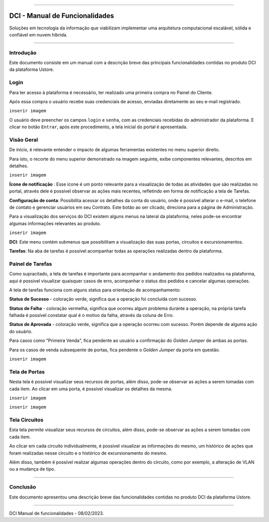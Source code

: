 
.. image:: /figuras/index/_ustore_pequena.png
    :alt: logo ustore
    :align: center
======



DCI - Manual de Funcionalidades  
===============================

Soluções em tecnologia da informação que viabilizam implementar uma arquitetura computacional escalável, sólida e confiável em nuvem híbrida.

====


Introdução
----------


Este documento consiste em um manual com a descrição breve das principais funcionalidades contidas no produto DCI da plataforma Ustore.


Login
-----


Para ter acesso à plataforma é necessário,  ter realizado uma primeira compra no Painel do Cliente. 

Após essa compra o usuário recebe suas credenciais de acesso, enviadas diretamente ao seu e-mail registrado. 

``inserir imagem``

O usuário deve preencher os campos ``login`` e ``senha``, com as credenciais recebidas do administrador da plataforma. E clicar no botão ``Entrar``, após este procedimento, a tela inicial do portal é apresentada.


Visão Geral
-----------


De início, é relevante entender o impacto de algumas ferramentas existentes no menu superior direito. 
  

Para isto, o recorte do menu superior demonstrado na imagem seguinte, exibe componentes relevantes, descritos em detalhes.

``inserir imagem``
 
**Ícone de notificação**  |icone_tarefas|: Esse ícone é um ponto relevante para a visualização de todas as atividades que são realizadas no portal, através dele é possível observar as ações mais recentes, refletindo em forma de notificação a tela de Tarefas.


  
**Configuração de conta**: Possibilita acessar os detalhes da conta do usuário, onde é possível alterar o e-mail, o telefone de contato e gerenciar usuários em seu Contrato. Este botão ao ser clicado, direciona para a página de Administração.

Para a visualização dos serviços do DCI existem alguns menus na lateral da plataforma, neles pode-se encontrar algumas informações relevantes ao produto.
  
``inserir imagem``


**DCI**: Este menu contém submenus que possibilitam a visualização das suas portas, circuitos e excursionamentos. 


**Tarefas**: Na aba de tarefas é possível acompanhar todas as operações realizadas dentro da plataforma.


Painel de Tarefas
-----------------


Como supracitado, a tela de tarefas é importante para acompanhar o andamento dos pedidos realizados na plataforma, aqui é possível visualizar quaisquer casos de erro, acompanhar o status dos pedidos e cancelar algumas operações. 


A tela de tarefas funciona com alguns status para orientação de acompanhamento:


  
**Status de Sucesso** - coloração verde, significa que a operação foi concluída com sucesso.
 
  
**Status de Falha** - coloração vermelha, significa que ocorreu algum problema durante a operação, na própria tarefa falhada é possível constatar qual é o motivo da falha, através da coluna de Erro.

  
**Status de Aprovada** - coloração verde, significa que a operação ocorreu com sucesso. Porém depende de alguma ação do usuário. 

Para casos como "Primeira Venda", fica pendente ao usuário a confirmação do *Golden Jumper* de ambas as portas. 

Para os casos de venda subsequente de portas, fica pendente o *Golden Jumper* da porta em questão.

``inserir imagem``




Tela de Portas
--------------


Nesta tela é possível visualizar seus recursos de portas, além disso, pode-se observar as ações a serem tomadas com cada item. 
Ao clicar em uma porta, é possível visualizar os detalhes da mesma.

``inserir imagem``

``inserir imagem``



Tela Circuitos
--------------


Esta tela permite visualizar seus recursos de circuitos, além disso, pode-se observar as ações a serem tomadas com cada item. 

Ao clicar em cada circuito individualmente, é possível visualizar as informações do mesmo, um histórico de ações que foram realizadas nesse circuito e o histórico de excursionamento do mesmo. 

Além disso, também é possível realizar algumas operações dentro do circuito, como por exemplo, a alteração de VLAN ou a mudança de tipo. 

====

Conclusão
---------

Este documento apresentou uma descrição breve das funcionalidades contidas no produto DCI da plataforma Ustore.


====

DCI Manual de funcionalidades - 08/02/2023.



.. |icone_tarefas| image:: /figuras/ucloud_icone_sino.png 
